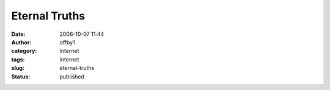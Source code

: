 Eternal Truths
##############
:date: 2006-10-07 11:44
:author: offby1
:category: Internet
:tags: Internet
:slug: eternal-truths
:status: published

.. raw:: html

    <blockquote>
    There ought to be a word in the English language which captures the
    idea of people decrying the provincial bigotry of others in a
    provincial and bigoted tone.
    <footer><a href="http://metatalk.metafilter.com/mefi/12826#348013">dios</a></footer>
    </blockquote
